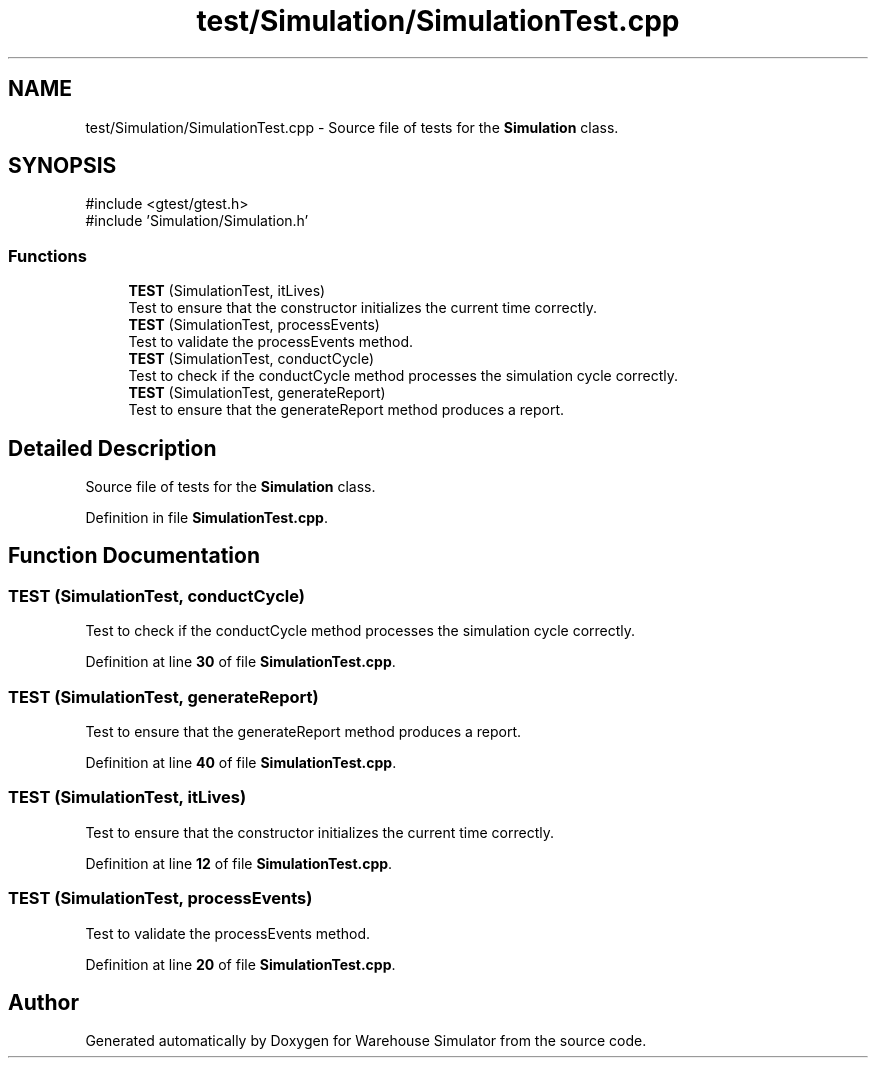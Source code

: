 .TH "test/Simulation/SimulationTest.cpp" 3 "Version 1.0.0" "Warehouse Simulator" \" -*- nroff -*-
.ad l
.nh
.SH NAME
test/Simulation/SimulationTest.cpp \- Source file of tests for the \fBSimulation\fP class\&.  

.SH SYNOPSIS
.br
.PP
\fR#include <gtest/gtest\&.h>\fP
.br
\fR#include 'Simulation/Simulation\&.h'\fP
.br

.SS "Functions"

.in +1c
.ti -1c
.RI "\fBTEST\fP (SimulationTest, itLives)"
.br
.RI "Test to ensure that the constructor initializes the current time correctly\&. "
.ti -1c
.RI "\fBTEST\fP (SimulationTest, processEvents)"
.br
.RI "Test to validate the processEvents method\&. "
.ti -1c
.RI "\fBTEST\fP (SimulationTest, conductCycle)"
.br
.RI "Test to check if the conductCycle method processes the simulation cycle correctly\&. "
.ti -1c
.RI "\fBTEST\fP (SimulationTest, generateReport)"
.br
.RI "Test to ensure that the generateReport method produces a report\&. "
.in -1c
.SH "Detailed Description"
.PP 
Source file of tests for the \fBSimulation\fP class\&. 


.PP
Definition in file \fBSimulationTest\&.cpp\fP\&.
.SH "Function Documentation"
.PP 
.SS "TEST (SimulationTest, conductCycle)"

.PP
Test to check if the conductCycle method processes the simulation cycle correctly\&. 
.PP
Definition at line \fB30\fP of file \fBSimulationTest\&.cpp\fP\&.
.SS "TEST (SimulationTest, generateReport)"

.PP
Test to ensure that the generateReport method produces a report\&. 
.PP
Definition at line \fB40\fP of file \fBSimulationTest\&.cpp\fP\&.
.SS "TEST (SimulationTest, itLives)"

.PP
Test to ensure that the constructor initializes the current time correctly\&. 
.PP
Definition at line \fB12\fP of file \fBSimulationTest\&.cpp\fP\&.
.SS "TEST (SimulationTest, processEvents)"

.PP
Test to validate the processEvents method\&. 
.PP
Definition at line \fB20\fP of file \fBSimulationTest\&.cpp\fP\&.
.SH "Author"
.PP 
Generated automatically by Doxygen for Warehouse Simulator from the source code\&.
